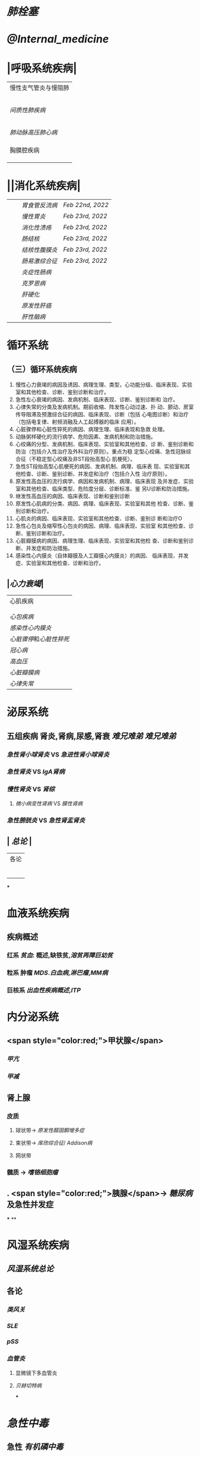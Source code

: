 * [[肺栓塞]]
* [[@Internal_medicine]]
* |呼吸系统疾病|
|慢性支气管炎与慢阻肺|
||[[慢性支气管炎]]|
||[[COPD]]|
|| [[支气管哮喘]] |
||[[支气管扩张症]]|
||[[肺部感染性疾病]]|
|[[间质性肺疾病]]|
||总论|
|| [[特发性肺纤维化]] |
||[[结节病]]|
||[[其他间质性疾病]] |
| |[[肺栓塞]] |
|[[肺动脉高压]][[肺心病]]| 
||[[特发性肺动脉高压]]|
||[[肺源性心脏病]] |
||[[肺结核]]| 
|胸膜腔疾病|
||[[胸腔积液]]| 
|| [[ARDS]]|
||[[呼吸衰竭]]|
* ||消化系统疾病|
|||[[胃食管反流病]]| [[Feb 22nd, 2022]]|
|||[[慢性胃炎]]| [[Feb 23rd, 2022]]|
|||[[消化性溃疡]]| [[Feb 23rd, 2022]]|
|||[[肠结核]] | [[Feb 23rd, 2022]]|
||| [[结核性腹膜炎]]| [[Feb 23rd, 2022]]|
||| [[肠易激综合征]] | [[Feb 23rd, 2022]]|
|||[[炎症性肠病]]|
||| [[克罗恩病]]|
||| [[肝硬化]]|
|||[[原发性肝癌]]|
||| [[肝性脑病]]|
* 循环系统
** （三）循环系统疾病 
1. 慢性心力衰竭的病因及诱因、病理生理、类型，心功能分级、临床表现、实验室和其他检查、诊断、鉴别诊断和治疗。 
2. 急性左心衰竭的病因、发病机制、临床表现、诊断、鉴别诊断和 治疗。 
3. 心律失常的分类及发病机制。期前收缩、阵发性心动过速、扑 动、颤动、房室传导阻滞及预激综合征的病因、临床表现、诊断（包括 心电图诊断）和治疗（包括电复律、射频消融及人工起搏器的临床 应用）。 
4. 心脏骤停和心脏性猝死的病因、病理生理、临床表现和急救 处理。 
5. 动脉粥样硬化的流行病学、危险因素、发病机制和防治措施。 
6. 心绞痛的分型、发病机制、临床表现、实验室和其他检查、诊 断、鉴别诊断和防治（包括介入性治疗及外科治疗原则）。重点为稳 定型心绞痛、急性冠脉综合征（不稳定型心绞痛及非ST段抬高型心 肌梗死）。 
7. 急性ST段抬高型心肌梗死的病因、发病机制、病理、临床表 现、实验室和其他检查、诊断、鉴别诊断、并发症和治疗（包括介入性 治疗原则）。 
8. 原发性高血压的流行病学、病因和发病机制、病理、临床表现 及并发症、实验室和其他检查、临床类型、危险度分层、诊断标准、鉴 另U诊断和防治措施。 
9. 继发性高血压的病因、临床表现、诊断和鉴别诊断
10. 原发性心肌病的分类、病因、病理、临床表现、实验室和其他 检查、诊断、鉴别诊断和治疗。 
11. 心肌炎的病因、临床表现、实验室和其他检查、诊断、鉴别诊 断和治疗O 
12. 急性心包炎及缩窄性心包炎的病因、病理、临床表现、实验室 和其他检查、诊断、鉴别诊断和治疗。 
13. 心脏瓣膜病的病因、病理生理、临床表现、实验室和其他检 查、诊断和鉴别诊断、并发症和防治措施。 
14. 感染性心内膜炎（自体瓣膜及人工瓣膜心内膜炎）的病因、 临床表现、并发症、实验室和其他检查、诊断和治疗。
** |[[心力衰竭]]|
|心肌疾病|
||[[心肌病]]|
||[[心肌炎]]|
|[[心包疾病]]|
|[[感染性心内膜炎]]|
|[[心脏骤停]]和[[心脏性猝死]]|
| [[冠心病]]|
|[[高血压]]|
|[[心脏瓣膜病]]|
| [[心律失常]] |
* 泌尿系统
** 五组疾病 肾炎,肾病,尿感,肾衰 [[难兄难弟]] [[难兄难弟]]
*** [[急性肾小球肾炎]] VS [[急进性肾小球肾炎]]
*** [[急性肾炎]] VS [[IgA肾病]]
*** [[慢性肾炎]] VS [[肾综]]
**** [[微小病变性肾病]] VS [[膜性肾病]]
*** [[急性膀胱炎]] VS [[急性肾盂肾炎]]
** | [[总论]] |
| 各论 |
||肾炎 |
||| [[急性肾炎]] = [[急性肾小球肾炎]] | [[急进性肾小球肾炎]]|
||| [[慢性肾小球肾炎]]| [[肾综]]|
|| [[IgA肾病]]| [[急性肾小球肾炎]](临床表现相似:上感后血尿) <br />[[过敏性紫癫肾炎]](病理表现相似, [[IgA]] 沉积)|
||[[尿路感染]]|
||[[肾损伤]]|
***
* 血液系统疾病
** 疾病概述
*** 红系 [[贫血]]: 概述,缺铁贫,[[溶贫]][[再障]][[巨幼贫]]
*** 粒系 肿瘤 [[MDS]].[[白血病]],[[淋巴瘤]],[[MM病]]
*** 巨核系 [[出血性疾病概述]],[[ITP]]
* 内分泌系统
** <span style="color:red;">甲状腺</span>
*** [[甲亢]]
*** [[甲减]]
** 肾上腺
*** 皮质
**** 球状带→ [[原发性醛固酮增多症]]
**** 束状带→ [[库欣综合征]]/ [[Addison病]]
**** 网状带
*** 髓质 → [[嗜铬细胞瘤]]
** . <span style="color:red;">胰腺</span>→ [[糖尿病]]及急性并发症
***
**
* 风湿系统疾病
** [[风湿系统总论]]
** 各论
*** [[类风关]]
*** [[SLE]]
*** [[pSS]]
*** [[血管炎]]
**** 显微镜下多血管炎
**** [[贝赫切特病]]
***
* [[急性中毒]]
** 急性 [[有机磷中毒]]